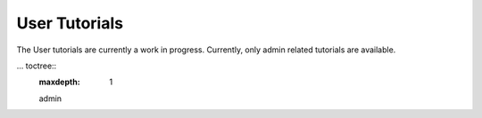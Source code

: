 User Tutorials
==============

The User tutorials are currently a work in progress. Currently, only admin
related tutorials are available.

... toctree::
    :maxdepth: 1

    admin
